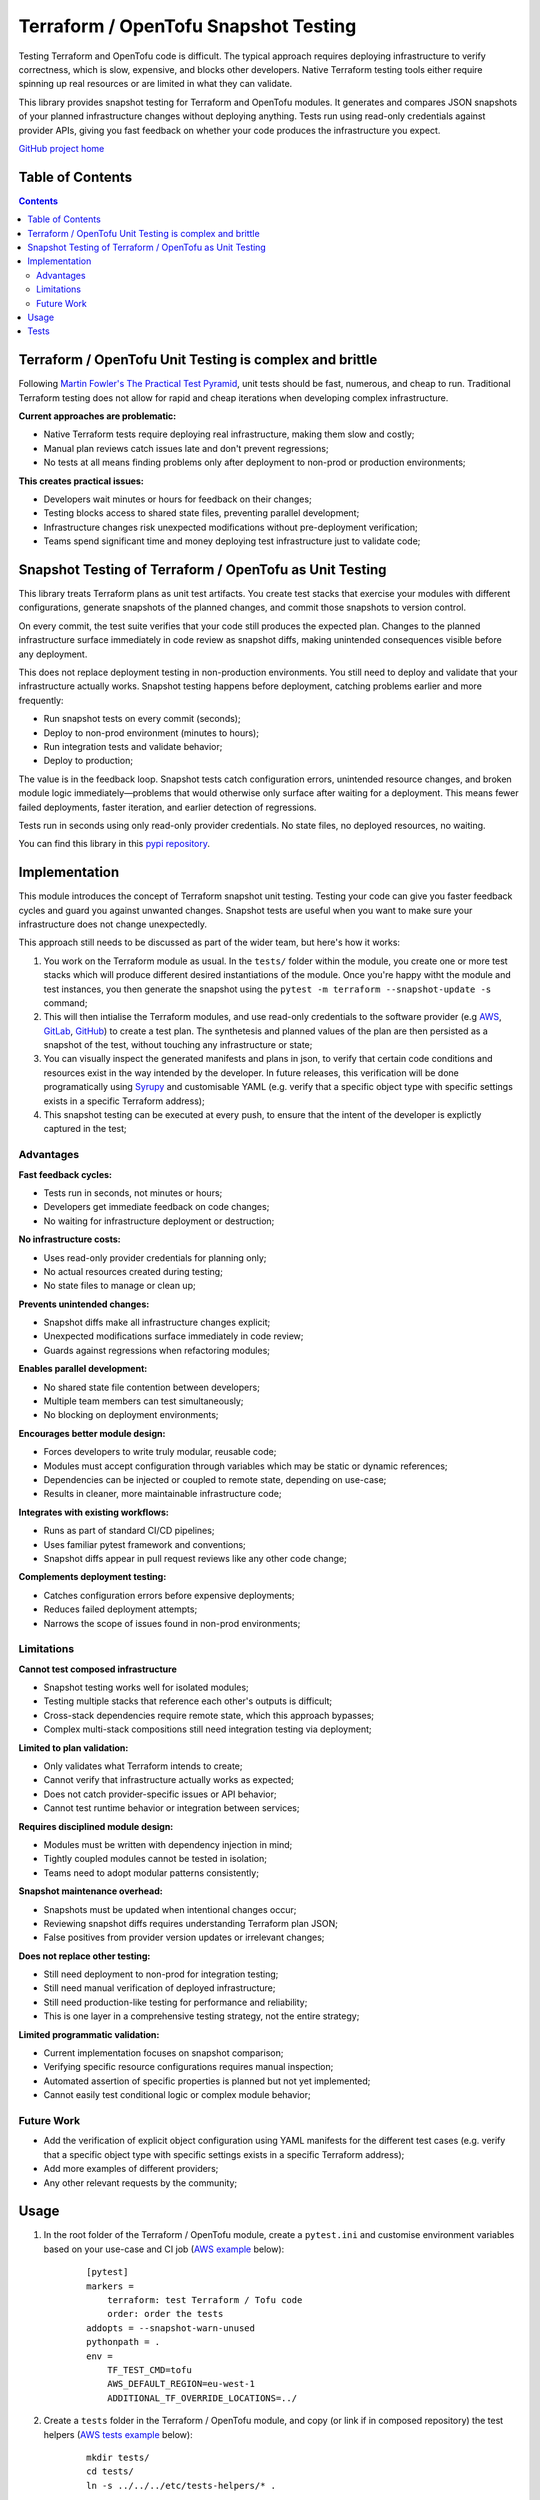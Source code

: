 *************************************
Terraform / OpenTofu Snapshot Testing
*************************************

Testing Terraform and OpenTofu code is difficult. The typical approach requires deploying infrastructure to verify correctness, which is slow, expensive, and blocks other developers. Native Terraform testing tools either require spinning up real resources or are limited in what they can validate.

This library provides snapshot testing for Terraform and OpenTofu modules. It generates and compares JSON snapshots of your planned infrastructure changes without deploying anything. Tests run using read-only credentials against provider APIs, giving you fast feedback on whether your code produces the infrastructure you expect.

`GitHub project home <https://github.com/joaorodrig/terraform-snapshot-test>`_

Table of Contents
-----------------

.. contents::
    :backlinks: none



Terraform / OpenTofu Unit Testing is complex and brittle
--------------------------------------------------------

Following `Martin Fowler's The Practical Test Pyramid <https://martinfowler.com/articles/practical-test-pyramid.html>`_, unit tests should be fast, numerous, and cheap to run. Traditional Terraform testing does not allow for rapid and cheap iterations when developing complex infrastructure.

**Current approaches are problematic:**

- Native Terraform tests require deploying real infrastructure, making them slow and costly;
- Manual plan reviews catch issues late and don't prevent regressions;
- No tests at all means finding problems only after deployment to non-prod or production environments;

**This creates practical issues:**

- Developers wait minutes or hours for feedback on their changes;
- Testing blocks access to shared state files, preventing parallel development;
- Infrastructure changes risk unexpected modifications without pre-deployment verification;
- Teams spend significant time and money deploying test infrastructure just to validate code;

Snapshot Testing of Terraform / OpenTofu as Unit Testing
--------------------------------------------------------

This library treats Terraform plans as unit test artifacts. You create test stacks that exercise your modules with different configurations, generate snapshots of the planned changes, and commit those snapshots to version control.

On every commit, the test suite verifies that your code still produces the expected plan. Changes to the planned infrastructure surface immediately in code review as snapshot diffs, making unintended consequences visible before any deployment.

This does not replace deployment testing in non-production environments. You still need to deploy and validate that your infrastructure actually works. Snapshot testing happens before deployment, catching problems earlier and more frequently:

- Run snapshot tests on every commit (seconds);
- Deploy to non-prod environment (minutes to hours);
- Run integration tests and validate behavior;
- Deploy to production;

The value is in the feedback loop. Snapshot tests catch configuration errors, unintended resource changes, and broken module logic immediately—problems that would otherwise only surface after waiting for a deployment. This means fewer failed deployments, faster iteration, and earlier detection of regressions.

Tests run in seconds using only read-only provider credentials. No state files, no deployed resources, no waiting.

You can find this library in this `pypi repository <https://pypi.org/project/terraform-snapshot-test>`_.

Implementation
--------------

This module introduces the concept of Terraform snapshot unit testing. Testing your code can give you faster feedback cycles and guard you against unwanted changes. Snapshot tests are useful when you want to make sure your infrastructure does not change unexpectedly.

This approach still needs to be discussed as part of the wider team, but here's how it works:

#. You work on the Terraform module as usual. In the ``tests/`` folder within the module, you create one or more test stacks which will produce different desired instantiations of the module. Once you're happy witht the module and test instances, you then generate the snapshot using the ``pytest -m terraform --snapshot-update -s`` command;
#. This will then intialise the Terraform modules, and use read-only credentials to the software provider (e.g `AWS <https://github.com/joaorodrig/terraform-snapshot-test/tests/aws-s3-bucket>`_, `GitLab <https://github.com/joaorodrig/terraform-snapshot-test/tests/gitlab-project>`_, `GitHub <https://github.com/joaorodrig/terraform-snapshot-test/tests/github-repository>`_) to create a test plan. The synthetesis and planned values of the plan are then persisted as a snapshot of the test, without touching any infrastructure or state;
#. You can visually inspect the generated manifests and plans in json, to verify that certain code conditions and resources exist in the way intended by the developer. In future releases, this verification will be done programatically using `Syrupy <https://syrupy-project.github.io/syrupy/>`_ and customisable YAML (e.g. verify that a specific object type with specific settings exists in a specific Terraform address);
#. This snapshot testing can be executed at every push, to ensure that the intent of the developer is explictly captured in the test;

Advantages
==========

**Fast feedback cycles:**

- Tests run in seconds, not minutes or hours;
- Developers get immediate feedback on code changes;
- No waiting for infrastructure deployment or destruction;

**No infrastructure costs:**

- Uses read-only provider credentials for planning only;
- No actual resources created during testing;
- No state files to manage or clean up;

**Prevents unintended changes:**

- Snapshot diffs make all infrastructure changes explicit;
- Unexpected modifications surface immediately in code review;
- Guards against regressions when refactoring modules;

**Enables parallel development:**

- No shared state file contention between developers;
- Multiple team members can test simultaneously;
- No blocking on deployment environments;

**Encourages better module design:**

- Forces developers to write truly modular, reusable code;
- Modules must accept configuration through variables which may be static or dynamic references;
- Dependencies can be injected or coupled to remote state, depending on use-case;
- Results in cleaner, more maintainable infrastructure code;

**Integrates with existing workflows:**

- Runs as part of standard CI/CD pipelines;
- Uses familiar pytest framework and conventions;
- Snapshot diffs appear in pull request reviews like any other code change;

**Complements deployment testing:**

- Catches configuration errors before expensive deployments;
- Reduces failed deployment attempts;
- Narrows the scope of issues found in non-prod environments;

Limitations
===========

**Cannot test composed infrastructure**

- Snapshot testing works well for isolated modules;
- Testing multiple stacks that reference each other's outputs is difficult;
- Cross-stack dependencies require remote state, which this approach bypasses;
- Complex multi-stack compositions still need integration testing via deployment;

**Limited to plan validation:**

- Only validates what Terraform intends to create;
- Cannot verify that infrastructure actually works as expected;
- Does not catch provider-specific issues or API behavior;
- Cannot test runtime behavior or integration between services;

**Requires disciplined module design:**

- Modules must be written with dependency injection in mind;
- Tightly coupled modules cannot be tested in isolation;
- Teams need to adopt modular patterns consistently;

**Snapshot maintenance overhead:**

- Snapshots must be updated when intentional changes occur;
- Reviewing snapshot diffs requires understanding Terraform plan JSON;
- False positives from provider version updates or irrelevant changes;

**Does not replace other testing:**

- Still need deployment to non-prod for integration testing;
- Still need manual verification of deployed infrastructure;
- Still need production-like testing for performance and reliability;
- This is one layer in a comprehensive testing strategy, not the entire strategy;

**Limited programmatic validation:**

- Current implementation focuses on snapshot comparison;
- Verifying specific resource configurations requires manual inspection;
- Automated assertion of specific properties is planned but not yet implemented;
- Cannot easily test conditional logic or complex module behavior;

Future Work
===========

- Add the verification of explicit object configuration using YAML manifests for the different test cases (e.g. verify that a specific object type with specific settings exists in a specific Terraform address);
- Add more examples of different providers;
- Any other relevant requests by the community;

Usage
-----

#. In the root folder of the Terraform / OpenTofu module, create a ``pytest.ini`` and customise environment variables based on your use-case and CI job (`AWS example <https://github.com/joaorodrig/terraform-snapshot-test/tests/aws-s3-bucket/pytest.ini>`_ below):

    ::

        [pytest]
        markers =
            terraform: test Terraform / Tofu code
            order: order the tests
        addopts = --snapshot-warn-unused
        pythonpath = .
        env =
            TF_TEST_CMD=tofu
            AWS_DEFAULT_REGION=eu-west-1
            ADDITIONAL_TF_OVERRIDE_LOCATIONS=../

#. Create a ``tests`` folder in the Terraform / OpenTofu module, and copy (or link if in composed repository) the test helpers (`AWS tests example <https://github.com/joaorodrig/terraform-snapshot-test/tests/aws-s3-bucket/tests/>`_ below):

    ::

        mkdir tests/
        cd tests/
        ln -s ../../../etc/tests-helpers/* .

#. Overwrite your software providers (`AWS provider example <https://github.com/joaorodrig/terraform-snapshot-test/tests/aws-s3-bucket/tests/provider.tf>`_) to prevent interaction with the state backend, and create the test stack with the instantiations needed (AWS  test stack example);

    ::

        # Go back to the Terraform / OpenTofu module root
        cd ..

        # Install the environment
        python3.12 -m venv .venv
        source .venv/bin/activate
        pip install -r tests/requirements-test.txt

#. After making changes to you your module and reflecting these in the test instances, generate the snapshot:

    ::

        pytest -m terraform --snapshot-update -s

#. This is an example of the expected output:

    ::

        ============================================================== test session starts ===============================================================
        platform linux -- Python 3.12.3, pytest-8.4.2, pluggy-1.6.0
        rootdir: /home/user/workspace/github/terraform-snapshot-test/tests/aws-s3-bucket
        configfile: pytest.ini
        plugins: syrupy-5.0.0, order-1.3.0, env-1.1.5
        collected 2 items

        tests/test_terraform_snapshot.py
        Initializing the backend...
        Initializing modules...

        Initializing provider plugins...
        - terraform.io/builtin/terraform is built in to OpenTofu
        - Reusing previous version of hashicorp/aws from the dependency lock file
        - Using previously-installed hashicorp/aws v6.15.0

        ╷
        │ Warning: Backend configuration ignored
        │
        │   on ../config.tf line 2, in terraform:
        │    2:   backend "s3" {}
        │
        │ Any selected backend applies to the entire configuration, so OpenTofu expects provider configurations only in the root module.
        │
        │ This is a warning rather than an error because it's sometimes convenient to temporarily call a root module as a child module for testing
        │ purposes, but this backend configuration block will have no effect.
        │
        │ (and one more similar warning elsewhere)
        ╵

        OpenTofu has been successfully initialized!

        You may now begin working with OpenTofu. Try running "tofu plan" to see
        any changes that are required for your infrastructure. All OpenTofu commands
        should now work.

        If you ever set or change modules or backend configuration for OpenTofu,
        rerun this command to reinitialize your working directory. If you forget, other
        commands will detect it and remind you to do so if necessary.
        ╷
        │ Warning: Backend configuration ignored
        │
        │   on ../config.tf line 2, in terraform:
        │    2:   backend "s3" {}
        │
        │ Any selected backend applies to the entire configuration, so OpenTofu expects provider configurations only in the root module.
        │
        │ This is a warning rather than an error because it's sometimes convenient to temporarily call a root module as a child module for testing
        │ purposes, but this backend configuration block will have no effect.
        ╵
        Success! The configuration is valid, but there were some validation warnings as shown above.
        module.stack_test_static_variable.data.aws_caller_identity.deployment_account: Reading...
        module.stack_test_static_variable.data.aws_caller_identity.deployment_account: Read complete after 0s [id=188415274210]
        module.stack_test_static_variable.data.aws_caller_identity.target_account: Reading...
        module.stack_test_static_variable.data.aws_caller_identity.target_account: Read complete after 0s [id=188415274210]

        OpenTofu used the selected providers to generate the following execution plan. Resource actions are indicated with the following symbols:
        + create
        <= read (data resources)

        OpenTofu will perform the following actions:

        # module.stack_test_static_variable.data.aws_iam_policy_document.storage will be read during apply
        # (config refers to values not yet known)
        <= data "aws_iam_policy_document" "storage" {
            + id            = (known after apply)
            + json          = (known after apply)
            + minified_json = (known after apply)

            + statement {
                + actions   = [
                    + "s3:GetObject",
                    + "s3:ListBucket",
                    ]
                + resources = [
                    + (known after apply),
                    + (known after apply),
                    ]

                + principals {
                    + identifiers = [
                        + "arn:aws:iam::111111111111:role/lucille",
                        ]
                    + type        = "AWS"
                    }
                }
            }

        # module.stack_test_static_variable.aws_s3_bucket.storage will be created
        + resource "aws_s3_bucket" "storage" {
            + acceleration_status         = (known after apply)
            + acl                         = (known after apply)
            + arn                         = (known after apply)
            + bucket                      = (known after apply)
            + bucket_domain_name          = (known after apply)
            + bucket_prefix               = (known after apply)
            + bucket_region               = (known after apply)
            + bucket_regional_domain_name = (known after apply)
            + force_destroy               = false
            + hosted_zone_id              = (known after apply)
            + id                          = (known after apply)
            + object_lock_enabled         = (known after apply)
            + policy                      = (known after apply)
            + region                      = "eu-west-1"
            + request_payer               = (known after apply)
            + tags_all                    = {
                + "cost_center" = "1979"
                + "environment" = "joe's garage"
                + "owner"       = "frank zappa"
                }
            + website_domain              = (known after apply)
            + website_endpoint            = (known after apply)

            + cors_rule (known after apply)

            + grant (known after apply)

            + lifecycle_rule (known after apply)

            + logging (known after apply)

            + object_lock_configuration (known after apply)

            + replication_configuration (known after apply)

            + server_side_encryption_configuration (known after apply)

            + versioning (known after apply)

            + website (known after apply)
            }

        # module.stack_test_static_variable.aws_s3_bucket_policy.storage will be created
        + resource "aws_s3_bucket_policy" "storage" {
            + bucket = (known after apply)
            + id     = (known after apply)
            + policy = (known after apply)
            + region = "eu-west-1"
            }

        Plan: 2 to add, 0 to change, 0 to destroy.
        ╷
        │ Warning: Backend configuration ignored
        │
        │   on ../config.tf line 2, in terraform:
        │    2:   backend "s3" {}
        │
        │ Any selected backend applies to the entire configuration, so OpenTofu expects provider configurations only in the root module.
        │
        │ This is a warning rather than an error because it's sometimes convenient to temporarily call a root module as a child module for testing
        │ purposes, but this backend configuration block will have no effect.
        ╵

        ─────────────────────────────────────────────────────────────────────────────────────────────────────────────────────────────────────────────────

        Saved the plan to: __snapshots__/_1759855219.plan

        To perform exactly these actions, run the following command to apply:
            tofu apply "__snapshots__/_1759855219.plan"
        ..

        ------------------------------------------------------------ snapshot report summary -------------------------------------------------------------
        2 snapshots passed. 2 unused snapshots deleted.

        Deleted unknown snapshot collection (tests/__snapshots__/_1759855219.plan)
        Deleted unknown snapshot collection (tests/__snapshots__/_1759855219.json)
        =============================================================== 2 passed in 6.19s ================================================================

#. This will generate the snapshots with the module `synthetesis <https://github.com/joaorodrig/terraform-snapshot-test/tests/aws-s3-bucket/tests/__snapshots__/test_synthesizes_properly.json>`_ and `planned values <https://github.com/joaorodrig/terraform-snapshot-test/tests/aws-s3-bucket/tests/__snapshots__/test_planned_values.json>`_ for the different tests, which will be committed to the repository;

#. To run these unit tests as part of the CI/CD pipeline, you could then run the following command from the Terraform / OpenTofu root, and verify that code being built meets the expected state as defined and verified by the engineer as per the snapshot:

    ::

        pytest

#. Example of the output of the test comparison with the snapshots:

    ::

        ============================================================== test session starts ===============================================================
        platform linux -- Python 3.12.3, pytest-8.4.2, pluggy-1.6.0
        rootdir: /home/user/workspace/github/terraform-snapshot-test/tests/aws-s3-bucket
        configfile: pytest.ini
        plugins: syrupy-5.0.0, order-1.3.0, env-1.1.5
        collected 2 items

        tests/test_terraform_snapshot.py ..                                                                                                        [100%]

        ------------------------------------------------------------ snapshot report summary -------------------------------------------------------------
        2 snapshots passed. 4 snapshots unused.

        Re-run pytest with --snapshot-update to delete unused snapshots.
        =============================================================== 2 passed in 6.11s ================================================================

Tests
-----

To run the tests you need to have read-only access to the relevant APIs:

- Simple test of `AWS S3 Bucket <https://github.com/joaorodrig/terraform-snapshot-test/tests/aws-s3-bucket/>`_, with static dependency variables (and commented examples of referended and remote state dependencies);
- Simple test of `GitLab Project <https://github.com/joaorodrig/terraform-snapshot-test/tests/gitlab-project/>`_, with with static dependency variables (and commented examples of referended and remote state dependencies);
- Simple test of `GitHub Repository <https://github.com/joaorodrig/terraform-snapshot-test/tests/github-repository/>`_, with static dependency variables;
